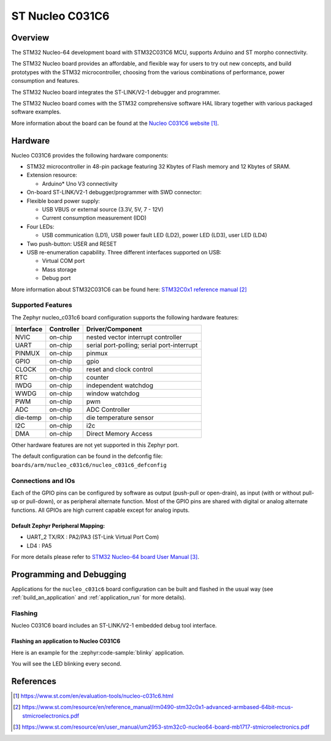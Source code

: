 .. _nucleo_c031c6_board:

ST Nucleo C031C6
################

Overview
********
The STM32 Nucleo-64 development board with STM32C031C6 MCU, supports Arduino and ST morpho connectivity.

The STM32 Nucleo board provides an affordable, and flexible way for users to try out new concepts,
and build prototypes with the STM32 microcontroller, choosing from the various
combinations of performance, power consumption and features.

The STM32 Nucleo board integrates the ST-LINK/V2-1 debugger and programmer.

The STM32 Nucleo board comes with the STM32 comprehensive software HAL library together
with various packaged software examples.

.. image:: img/nucleo_c031c6.jpg
   :align: center
   :alt: Nucleo C031C6

More information about the board can be found at the `Nucleo C031C6 website`_.

Hardware
********
Nucleo C031C6 provides the following hardware components:

- STM32 microcontroller in 48-pin package featuring 32 Kbytes of Flash memory
  and 12 Kbytes of SRAM.
- Extension resource:

  - Arduino* Uno V3 connectivity

- On-board ST-LINK/V2-1 debugger/programmer with SWD connector:

- Flexible board power supply:

  - USB VBUS or external source (3.3V, 5V, 7 - 12V)
  - Current consumption measurement (IDD)

- Four LEDs:

  - USB communication (LD1), USB power fault LED (LD2), power LED (LD3),
    user LED (LD4)

- Two push-button: USER and RESET

- USB re-enumeration capability. Three different interfaces supported on USB:

  - Virtual COM port
  - Mass storage
  - Debug port

More information about STM32C031C6 can be found here:
`STM32C0x1 reference manual`_

Supported Features
==================

The Zephyr nucleo_c031c6 board configuration supports the following hardware features:

+-----------+------------+-------------------------------------+
| Interface | Controller | Driver/Component                    |
+===========+============+=====================================+
| NVIC      | on-chip    | nested vector interrupt controller  |
+-----------+------------+-------------------------------------+
| UART      | on-chip    | serial port-polling;                |
|           |            | serial port-interrupt               |
+-----------+------------+-------------------------------------+
| PINMUX    | on-chip    | pinmux                              |
+-----------+------------+-------------------------------------+
| GPIO      | on-chip    | gpio                                |
+-----------+------------+-------------------------------------+
| CLOCK     | on-chip    | reset and clock control             |
+-----------+------------+-------------------------------------+
| RTC       | on-chip    | counter                             |
+-----------+------------+-------------------------------------+
| IWDG      | on-chip    | independent watchdog                |
+-----------+------------+-------------------------------------+
| WWDG      | on-chip    | window watchdog                     |
+-----------+------------+-------------------------------------+
| PWM       | on-chip    | pwm                                 |
+-----------+------------+-------------------------------------+
| ADC       | on-chip    | ADC Controller                      |
+-----------+------------+-------------------------------------+
| die-temp  | on-chip    | die temperature sensor              |
+-----------+------------+-------------------------------------+
| I2C       | on-chip    | i2c                                 |
+-----------+------------+-------------------------------------+
| DMA       | on-chip    | Direct Memory Access                |
+-----------+------------+-------------------------------------+

Other hardware features are not yet supported in this Zephyr port.

The default configuration can be found in the defconfig file:
``boards/arm/nucleo_c031c6/nucleo_c031c6_defconfig``

Connections and IOs
===================

Each of the GPIO pins can be configured by software as output (push-pull or open-drain), as
input (with or without pull-up or pull-down), or as peripheral alternate function. Most of the
GPIO pins are shared with digital or analog alternate functions. All GPIOs are high current
capable except for analog inputs.

Default Zephyr Peripheral Mapping:
----------------------------------

- UART_2 TX/RX : PA2/PA3 (ST-Link Virtual Port Com)
- LD4       : PA5

For more details please refer to `STM32 Nucleo-64 board User Manual`_.

Programming and Debugging
*************************

Applications for the ``nucleo_c031c6`` board configuration can be built and
flashed in the usual way (see :ref:`build_an_application` and
:ref:`application_run` for more details).

Flashing
========

Nucleo C031C6 board includes an ST-LINK/V2-1 embedded debug tool interface.

Flashing an application to Nucleo C031C6
----------------------------------------

Here is an example for the :zephyr:code-sample:`blinky` application.

.. zephyr-app-commands::
   :zephyr-app: samples/basic/blinky
   :board: nucleo_c031c6
   :goals: build flash

You will see the LED blinking every second.

References
**********

.. target-notes::

.. _Nucleo C031C6 website:
   https://www.st.com/en/evaluation-tools/nucleo-c031c6.html

.. _STM32C0x1 reference manual:
   https://www.st.com/resource/en/reference_manual/rm0490-stm32c0x1-advanced-armbased-64bit-mcus-stmicroelectronics.pdf

.. _STM32 Nucleo-64 board User Manual:
   https://www.st.com/resource/en/user_manual/um2953-stm32c0-nucleo64-board-mb1717-stmicroelectronics.pdf
